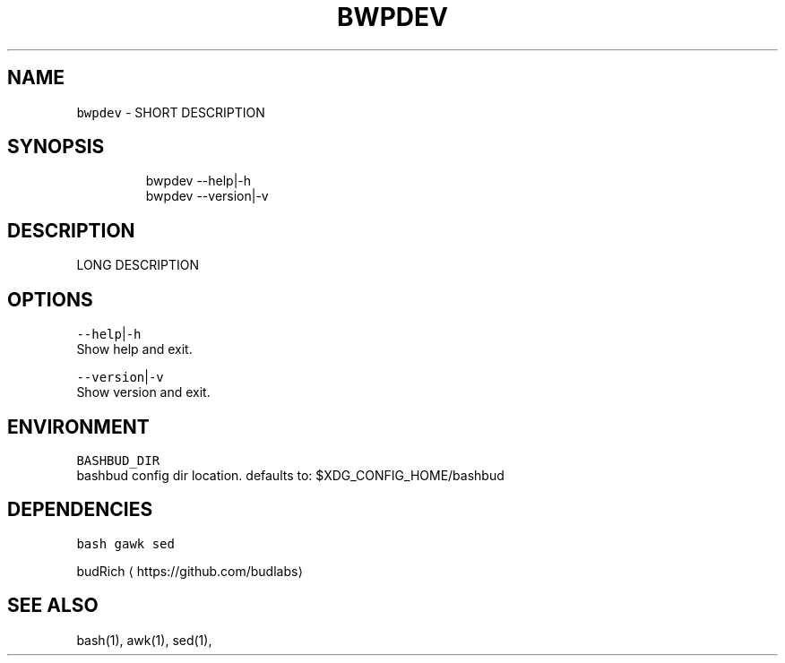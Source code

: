 .TH BWPDEV 1 2019\-08\-09 Linux "User Manuals"
.SH NAME
.PP
\fB\fCbwpdev\fR \- SHORT DESCRIPTION

.SH SYNOPSIS
.PP
.RS

.nf
bwpdev \-\-help|\-h
bwpdev \-\-version|\-v

.fi
.RE

.SH DESCRIPTION
.PP
LONG DESCRIPTION

.SH OPTIONS
.PP
\fB\fC\-\-help\fR|\fB\fC\-h\fR
.br
Show help and exit.

.PP
\fB\fC\-\-version\fR|\fB\fC\-v\fR
.br
Show version and exit.

.SH ENVIRONMENT
.PP
\fB\fCBASHBUD\_DIR\fR
.br
bashbud config dir location. defaults to:
$XDG\_CONFIG\_HOME/bashbud

.SH DEPENDENCIES
.PP
\fB\fCbash\fR \fB\fCgawk\fR \fB\fCsed\fR

.PP
budRich 
\[la]https://github.com/budlabs\[ra]

.SH SEE ALSO
.PP
bash(1), awk(1), sed(1),

